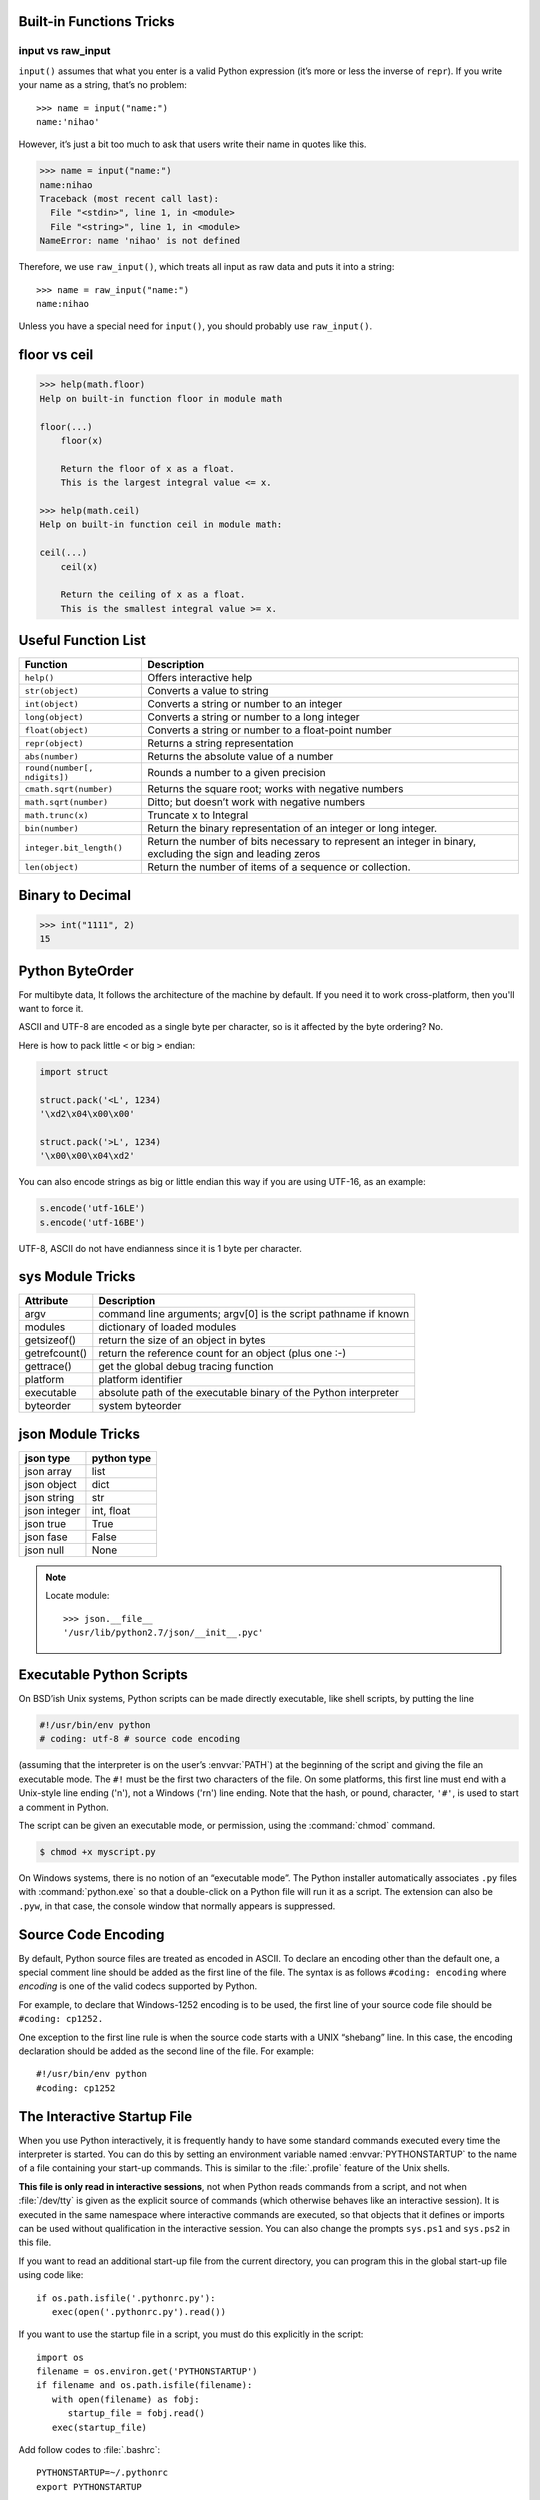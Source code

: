 Built-in Functions Tricks
=========================

input vs raw_input
------------------

``input()`` assumes that what you enter is a valid Python expression (it’s
more or less the inverse of ``repr``). If you write your name as a string, 
that’s no problem::

   >>> name = input("name:")
   name:'nihao'

However, it’s just a bit too much to ask that users write their name in quotes like this.

.. code-block:: python

   >>> name = input("name:")
   name:nihao
   Traceback (most recent call last):
     File "<stdin>", line 1, in <module>
     File "<string>", line 1, in <module>
   NameError: name 'nihao' is not defined

Therefore, we use ``raw_input()``, which treats all input as raw data 
and puts it into a string::

   >>> name = raw_input("name:")
   name:nihao

Unless you have a special need for ``input()``, you should probably use ``raw_input()``.


floor vs ceil
=============

.. code-block:: python

   >>> help(math.floor)
   Help on built-in function floor in module math
   
   floor(...)
       floor(x)
   
       Return the floor of x as a float.
       This is the largest integral value <= x.
   
   >>> help(math.ceil)
   Help on built-in function ceil in module math:
   
   ceil(...)
       ceil(x)
   
       Return the ceiling of x as a float.
       This is the smallest integral value >= x.
   

Useful Function List
====================

+------------------------------+------------------------------------------------------------------------+
| Function                     | Description                                                            |
+==============================+========================================================================+
| ``help()``                   | Offers interactive help                                                |
+------------------------------+------------------------------------------------------------------------+
| ``str(object)``              | Converts a value to string                                             |
+------------------------------+------------------------------------------------------------------------+
| ``int(object)``              | Converts a string or number to an integer                              |
+------------------------------+------------------------------------------------------------------------+
| ``long(object)``             | Converts a string or number to a long integer                          |
+------------------------------+------------------------------------------------------------------------+
| ``float(object)``            | Converts a string or number to a float-point number                    |
+------------------------------+------------------------------------------------------------------------+
| ``repr(object)``             | Returns a string representation                                        |
+------------------------------+------------------------------------------------------------------------+
| ``abs(number)``              | Returns the absolute value of a number                                 |
+------------------------------+------------------------------------------------------------------------+
| ``round(number[, ndigits])`` | Rounds a number to a given precision                                   |
+------------------------------+------------------------------------------------------------------------+
| ``cmath.sqrt(number)``       | Returns the square root; works with negative numbers                   |
+------------------------------+------------------------------------------------------------------------+
| ``math.sqrt(number)``        | Ditto; but doesn’t work with negative numbers                          |
+------------------------------+------------------------------------------------------------------------+
| ``math.trunc(x)``            | Truncate x to Integral                                                 |
+------------------------------+------------------------------------------------------------------------+
| ``bin(number)``              | Return the binary representation of an integer or long integer.        |
+------------------------------+------------------------------------------------------------------------+
| ``integer.bit_length()``     | Return the number of bits necessary to represent an integer in binary, |
|                              | excluding the sign and leading zeros                                   |
+------------------------------+------------------------------------------------------------------------+
| ``len(object)``              | Return the number of items of a sequence or collection.                |
+------------------------------+------------------------------------------------------------------------+
   
    
Binary to Decimal
=================

.. code-block:: python

  >>> int("1111", 2)
  15


Python ByteOrder
================

For multibyte data, It follows the architecture of the machine by default. If you need it to work cross-platform, then you'll want to force it.

ASCII and UTF-8 are encoded as a single byte per character, so is it affected by the byte ordering? No.

Here is how to pack little ``<`` or big ``>`` endian:

.. code-block:: python

  import struct
  
  struct.pack('<L', 1234)
  '\xd2\x04\x00\x00'
  
  struct.pack('>L', 1234)
  '\x00\x00\x04\xd2'

You can also encode strings as big or little endian this way if you are using UTF-16, as an example:

.. code-block:: python

  s.encode('utf-16LE')
  s.encode('utf-16BE')

UTF-8, ASCII do not have endianness since it is 1 byte per character.


sys Module Tricks
=================

+---------------+------------------------------------------------------------------+
| Attribute     | Description                                                      |
+===============+==================================================================+
| argv          | command line arguments; argv[0] is the script pathname if known  |
+---------------+------------------------------------------------------------------+
| modules       | dictionary of loaded modules                                     |
+---------------+------------------------------------------------------------------+
| getsizeof()   | return the size of an object in bytes                            |
+---------------+------------------------------------------------------------------+
| getrefcount() | return the reference count for an object (plus one :-)           |
+---------------+------------------------------------------------------------------+
| gettrace()    | get the global debug tracing function                            |
+---------------+------------------------------------------------------------------+
| platform      | platform identifier                                              |
+---------------+------------------------------------------------------------------+
| executable    | absolute path of the executable binary of the Python interpreter |
+---------------+------------------------------------------------------------------+
| byteorder     | system byteorder                                                 |
+---------------+------------------------------------------------------------------+


json Module Tricks
==================

==============  =============
json type       python type  
==============  =============
json array      list         
json object     dict         
json string     str          
json integer    int, float   
json true       True         
json fase       False        
json null       None         
==============  =============

.. note:: 
  
   Locate module::

      >>> json.__file__
      '/usr/lib/python2.7/json/__init__.pyc'


Executable Python Scripts
=========================

On BSD’ish Unix systems, Python scripts can be made directly executable,
like shell scripts, by putting the line

.. code-block:: sh

   #!/usr/bin/env python
   # coding: utf-8 # source code encoding

(assuming that the interpreter is on the user’s :envvar:`PATH`) at the beginning of the script
and giving the file an executable mode. The ``#!`` must be the first two characters of the file.
On some platforms, this first line must end with a Unix-style line ending ('\n'),
not a Windows ('\r\n') line ending. Note that the hash, or pound, character,
``'#'``, is used to start a comment in Python.

The script can be given an executable mode, or permission,
using the :command:`chmod` command.

.. code-block:: sh

   $ chmod +x myscript.py

On Windows systems, there is no notion of an “executable mode”.
The Python installer automatically associates ``.py`` files with :command:`python.exe`
so that a double-click on a Python file will run it as a script. The extension can also be ``.pyw``,
in that case, the console window that normally appears is suppressed.


Source Code Encoding
====================

By default, Python source files are treated as encoded in ASCII. 
To declare an encoding other than the default one, a special comment 
line should be added as the first line of the file. The syntax is 
as follows ``#coding: encoding`` where *encoding* is one of the 
valid codecs supported by Python.

For example, to declare that Windows-1252 encoding is to be used, the 
first line of your source code file should be ``#coding: cp1252.``

One exception to the first line rule is when the source code starts with 
a UNIX “shebang” line. In this case, the encoding declaration should be 
added as the second line of the file. For example::

   #!/usr/bin/env python
   #coding: cp1252


The Interactive Startup File
============================

When you use Python interactively, it is frequently handy to have some standard commands
executed every time the interpreter is started. You can do this by setting an environment
variable named :envvar:`PYTHONSTARTUP` to the name of a file containing your start-up commands.
This is similar to the :file:`.profile` feature of the Unix shells.

**This file is only read in interactive sessions**, not when Python reads commands from a script,
and not when :file:`/dev/tty` is given as the explicit source of commands (which otherwise behaves
like an interactive session). It is executed in the same namespace where interactive commands are executed,
so that objects that it defines or imports can be used without qualification in the interactive session.
You can also change the prompts ``sys.ps1`` and ``sys.ps2`` in this file.

If you want to read an additional start-up file from the current directory,
you can program this in the global start-up file using code like::

   if os.path.isfile('.pythonrc.py'):
      exec(open('.pythonrc.py').read())

If you want to use the startup file in a script,
you must do this explicitly in the script::

   import os
   filename = os.environ.get('PYTHONSTARTUP')
   if filename and os.path.isfile(filename):
      with open(filename) as fobj:
         startup_file = fobj.read()
      exec(startup_file)


Add follow codes to :file:`.bashrc`::
  
    PYTHONSTARTUP=~/.pythonrc
    export PYTHONSTARTUP

Add command(s) you want to execute in :file:`~/.pythonrc`. like::

  import math, time, re
  import os, sys
  from pprint import pprint


Python3
=======

Install python3::

   $ brew install python3

Install packages for python3::

   $ pip3 install <package>

Uninstall python3::

   $ brew uninstall python3


Prohibit generating ``*.pyc`` file
==================================

Add this code in your scripts::

   import sys
   sys.dont_write_bytecode = True

The variable must be set before any import.
you can add it to your :envvar:`PYTHONSTARTUP`.


Convert uncode string to Chinese characters
===========================================

.. code-block:: python

   >>> print '\u5f53\u524d\u9053\u8def\u56e0\u9053\u8def\u65bd\u5de5\u7981\u6b62\u901a\u884c'.decode('unicode-escape')
   当前道路因道路施工禁止通行
